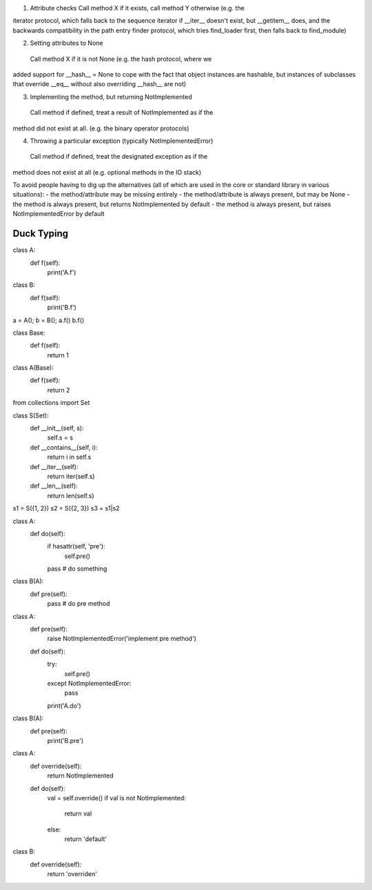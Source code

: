1. Attribute checks
   Call method X if it exists, call method Y otherwise (e.g. the
iterator protocol, which falls back to the sequence iterator if
__iter__ doesn't exist, but __getitem__ does, and the backwards
compatibility in the path entry finder protocol, which tries
find_loader first, then falls back to find_module)

2. Setting attributes to None
  Call method X if it is not None (e.g. the hash protocol, where we
added support for __hash__ = None to cope with the fact that object
instances are hashable, but instances of subclasses that override
__eq__ without also overriding __hash__ are not)

3. Implementing the method, but returning NotImplemented
  Call method if defined, treat a result of NotImplemented as if the
method did not exist at all. (e.g. the binary operator protocols)

4. Throwing a particular exception (typically NotImplementedError)
  Call method if defined, treat the designated exception as if the
method does not exist at all (e.g. optional methods in the IO stack)

To avoid people having to dig up the alternatives (all of which are
used in the core or standard library in various situations):
- the method/attribute may be missing entirely
- the method/attribute is always present, but may be None
- the method is always present, but returns NotImplemented by default
- the method is always present, but raises NotImplementedError by default



Duck Typing
=============

class A:
  def f(self):
    print('A.f')

class B:
  def f(self):
    print('B.f')

a = A(); b = B();
a.f()
b.f()

class Base:
  def f(self):
    return 1

class A(Base):
  def f(self):
    return 2


from collections import Set

class S(Set):
  def __init__(self, s):
    self.s = s

  def __contains__(self, i):
    return i in self.s

  def __iter__(self):
    return iter(self.s)

  def __len__(self):
    return len(self.s)

s1 = S({1, 2})
s2 = S({2, 3})
s3 = s1|s2


class A:
  def do(self):
    if hasattr(self, 'pre'):
      self.pre()
    pass  # do something

class B(A):
  def pre(self):
     pass  # do pre method

class A:
  def pre(self):
    raise NotImplementedError('implement pre method')

  def do(self):
    try:
      self.pre()
    except NotImplementedError:
      pass
    print('A.do')

class B(A):
  def pre(self):
     print('B.pre')


class A:
  def override(self):
    return NotImplemented

  def do(self):
    val = self.override()
    if val is not NotImplemented:
      return val
    else:
      return 'default'

class B:
  def override(self):
    return 'overriden'
